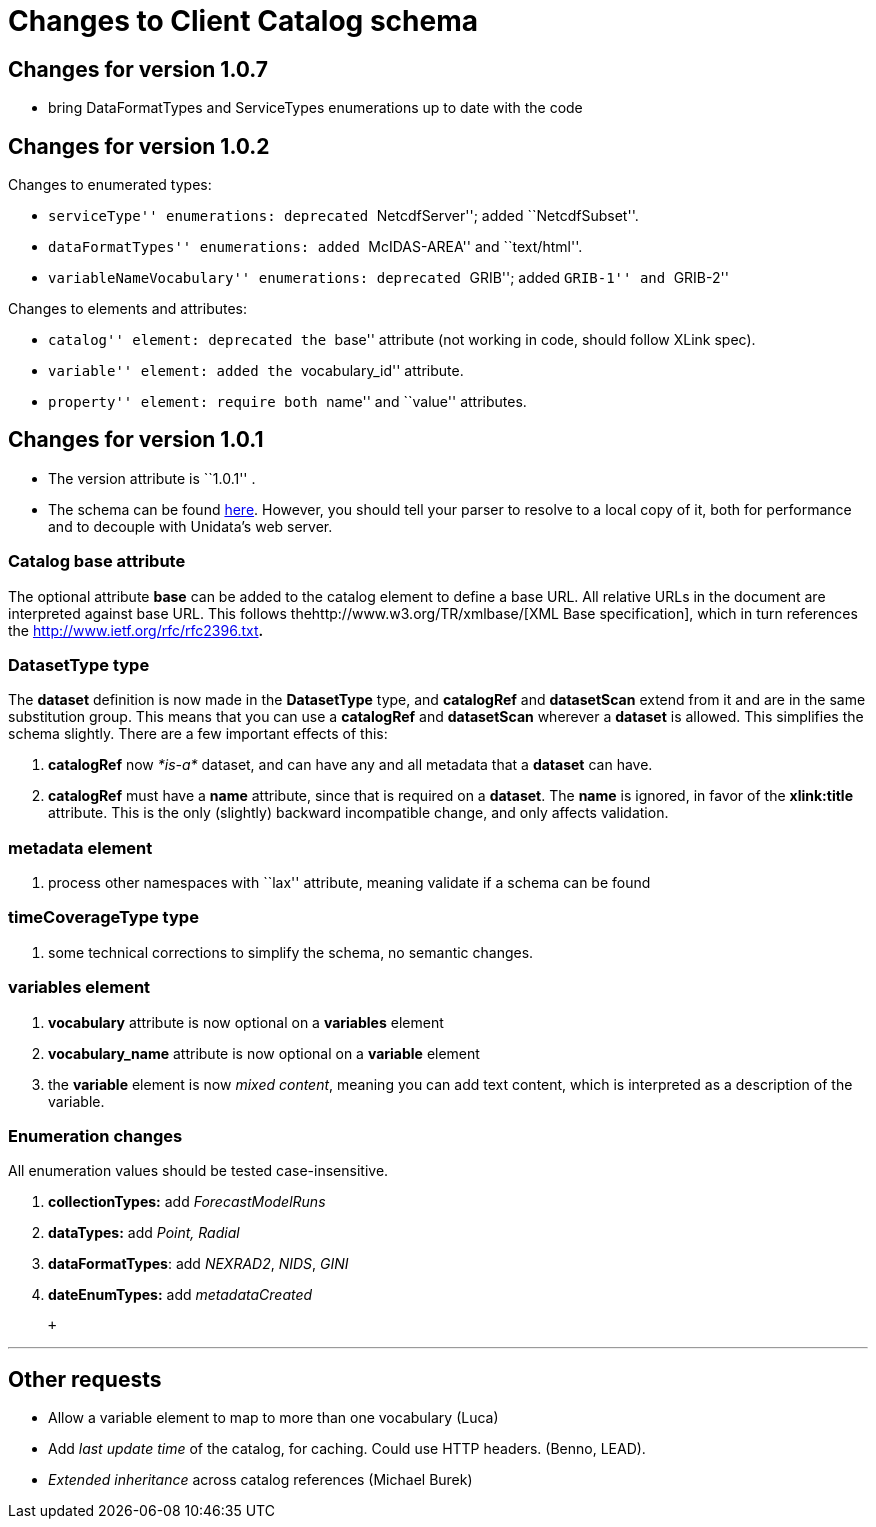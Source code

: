 :source-highlighter: coderay
[[threddsDocs]]

= Changes to Client Catalog schema +

== Changes for version 1.0.7

* bring DataFormatTypes and ServiceTypes enumerations up to date with
the code

== Changes for version 1.0.2

Changes to enumerated types:

* ``serviceType'' enumerations: deprecated ``NetcdfServer''; added
``NetcdfSubset''.
* ``dataFormatTypes'' enumerations: added ``McIDAS-AREA'' and
``text/html''.
* ``variableNameVocabulary'' enumerations: deprecated ``GRIB''; added
``GRIB-1'' and ``GRIB-2'' +

Changes to elements and attributes:

* ``catalog'' element: deprecated the ``base'' attribute (not working in
code, should follow XLink spec).
* ``variable'' element: added the ``vocabulary_id'' attribute.
* ``property'' element: require both ``name'' and ``value''
attributes. +

== Changes for version 1.0.1

* The version attribute is ``1.0.1'' .
* The schema can be found
http://www.unidata.ucar.edu/schemas/thredds/InvCatalog.1.0.1.xsd[here].
However, you should tell your parser to resolve to a local copy of it,
both for performance and to decouple with Unidata’s web server.

=== Catalog base attribute

The optional attribute *base* can be added to the catalog element to
define a base URL. All relative URLs in the document are interpreted
against base URL. This follows thehttp://www.w3.org/TR/xmlbase/[XML Base
specification], which in turn references the
http://www.ietf.org/rfc/rfc2396.txt[specification of URIs]**.**

=== DatasetType type

The *dataset* definition is now made in the *DatasetType* type, and
*catalogRef* and *datasetScan* extend from it and are in the same
substitution group. This means that you can use a *catalogRef* and
*datasetScan* wherever a *dataset* is allowed. This simplifies the
schema slightly. There are a few important effects of this:

1.  *catalogRef* now _*is-a*_ dataset, and can have any and all metadata
that a *dataset* can have.
2.  *catalogRef* must have a *name* attribute, since that is required on
a **dataset**. The *name* is ignored, in favor of the *xlink:title*
attribute. This is the only (slightly) backward incompatible change, and
only affects validation.

=== metadata element

1.  process other namespaces with ``lax'' attribute, meaning validate if
a schema can be found

=== timeCoverageType type

1.  some technical corrections to simplify the schema, no semantic
changes.

=== variables element

1.  *vocabulary* attribute is now optional on a *variables* element
2.  *vocabulary_name* attribute is now optional on a *variable* element
3.  the *variable* element is now __mixed content__, meaning you can add
text content, which is interpreted as a description of the variable.

=== Enumeration changes

All enumeration values should be tested case-insensitive.

1.  *collectionTypes:* add _ForecastModelRuns_
2.  *dataTypes:* add _Point, Radial_
3.  **dataFormatTypes**: add __NEXRAD2__, __NIDS__, _GINI_
4.  *dateEnumTypes:* add _metadataCreated_

 +

'''''

== Other requests

* Allow a variable element to map to more than one vocabulary (Luca)
* Add _last update time_ of the catalog, for caching. Could use HTTP
headers. (Benno, LEAD).
* _Extended inheritance_ across catalog references (Michael Burek)
